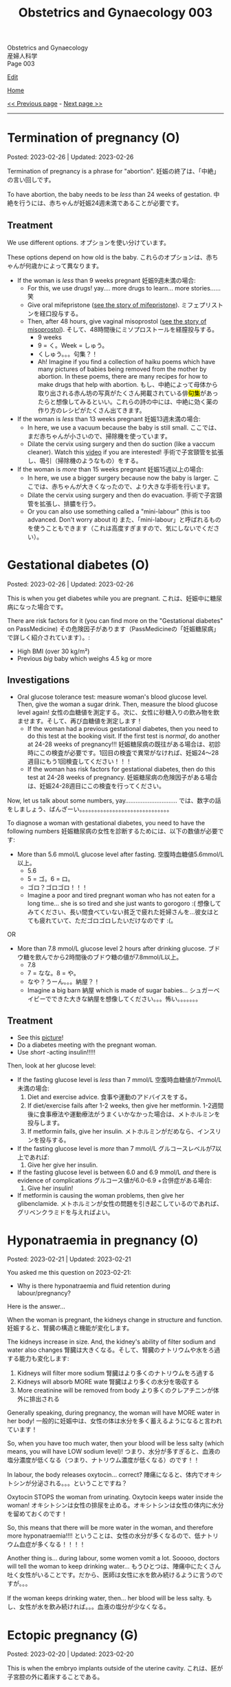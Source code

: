 #+TITLE: Obstetrics and Gynaecology 003

#+BEGIN_EXPORT html
<div class="engt">Obstetrics and Gynaecology</div>
<div class="japt">産婦人科学</div>
<div class="engt">Page 003</div>
#+END_EXPORT

[[https://github.com/ahisu6/ahisu6.github.io/edit/main/src/og/003.org][Edit]]

[[file:./index.org][Home]]

[[file:./002.org][<< Previous page]] - [[file:./004.org][Next page >>]]

-----

#+TOC: headlines 2

* Termination of pregnancy (O)
:PROPERTIES:
:CUSTOM_ID: org33cd9ca
:END:

Posted: 2023-02-26 | Updated: 2023-02-26

Termination of pregnancy is a phrase for "abortion". @@html:<span class="ja">妊娠の終了は、「中絶」の言い回しです。</span>@@

To have abortion, the baby needs to be /less/ than 24 weeks of gestation. @@html:<span class="ja">中絶を行うには、赤ちゃんが妊娠24週未満であることが必要です。</span>@@

** Treatment
:PROPERTIES:
:CUSTOM_ID: orgeaf19f9
:END:

We use different options. @@html:<span class="ja">オプションを使い分けています。</span>@@

These options depend on how old is the baby. @@html:<span class="ja">これらのオプションは、赤ちゃんが何歳かによって異なります。</span>@@

- If the woman is /less/ than 9 weeks pregnant @@html:<span class="ja">妊娠9週未満の場合</span>@@:
  - For this, we use drugs! yay.... more drugs to learn... more stories...... @@html:<span class="ja">笑</span>@@
  - Give oral mifepristone ([[file:../cp/001.org::#mifepristone][see the story of mifepristone]]). @@html:<span class="ja">ミフェプリストンを経口投与する。</span>@@
  - Then, after 48 hours, give vaginal misoprostol ([[file:../cp/001.org::#misoprostol][see the story of misoprostol]]). @@html:<span class="ja">そして、48時間後にミソプロストールを経膣投与する。</span>@@
    - @@html:<span class="ja">9 weeks</span>@@
    - @@html:<span class="ja">9 = く。Week = しゅう。</span>@@
    - @@html:<span class="ja">くしゅう。。。句集？！</span>@@
    - Ah! Imagine if you find a collection of haiku poems which have many pictures of babies being removed from the mother by abortion. In these poems, there are many recipes for how to make drugs that help with abortion. @@html:<span class="ja">もし、中絶によって母体から取り出される赤ん坊の写真がたくさん掲載されている俳<mark>句集</mark>があったらと想像してみるといい。これらの詩の中には、中絶に効く薬の作り方のレシピがたくさん出てきます。</span>@@

- If the woman is /less/ than 13 weeks pregnant @@html:<span class="ja">妊娠13週未満の場合</span>@@:
  - In here, we use a vacuum because the baby is still small. @@html:<span class="ja">ここでは、まだ赤ちゃんが小さいので、掃除機を使っています。</span>@@
  - Dilate the cervix using surgery and then do suction (like a vaccum cleaner). Watch this [[https://www.youtube.com/watch?v=_d5pM9Y5zPg][video]] if you are interested! @@html:<span class="ja">手術で子宮頸管を拡張し、吸引（掃除機のようなもの）をする。</span>@@

- If the woman is /more/ than 15 weeks pregnant @@html:<span class="ja">妊娠15週以上の場合</span>@@:
  - In here, we use a bigger surgery because now the baby is larger. @@html:<span class="ja">ここでは、赤ちゃんが大きくなったので、より大きな手術を行います。</span>@@
  - Dilate the cervix using surgery and then do evacuation. @@html:<span class="ja">手術で子宮頸管を拡張し、排膿を行う。</span>@@
  - Or you can also use something called a "mini-labour" (this is too advanced. Don't worry about it) @@html:<span class="ja">また、「mini-labour」と呼ばれるものを使うこともできます（これは高度すぎますので、気にしないでください）。</span>@@

* Gestational diabetes (O)
:PROPERTIES:
:CUSTOM_ID: orgaf40a01
:END:

Posted: 2023-02-26 | Updated: 2023-02-26

This is when you get diabetes while you are pregnant. @@html:<span class="ja">これは、妊娠中に糖尿病になった場合です。</span>@@

There are risk factors for it (you can find more on the "Gestational diabetes" on PassMedicine) @@html:<span class="ja">その危険因子があります（PassMedicineの「妊娠糖尿病」で詳しく紹介されています）。</span>@@:
- High BMI (over 30 kg/m²)
- Previous /big/ baby which weighs 4.5 kg or more

** Investigations
:PROPERTIES:
:CUSTOM_ID: orga83c3b3
:END:

- Oral glucose tolerance test: measure woman's blood glucose level. Then, give the woman a sugar drink. Then, measure the blood glucose level again! @@html:<span class="ja">女性の血糖値を測定する。次に、女性に砂糖入りの飲み物を飲ませます。そして、再び血糖値を測定します！</span>@@
  - If the woman had a previous gestational diabetes, then you need to do this test at the booking visit. If the first test is /normal/, do another at 24-28 weeks of pregnancy!!! @@html:<span class="ja">妊娠糖尿病の既往がある場合は、初診時にこの検査が必要です。1回目の検査で異常がなければ、妊娠24〜28週目にもう1回検査してください！！！</span>@@
  - If the woman has risk factors for gestational diabetes, then do this test at 24-28 weeks of pregnancy. @@html:<span class="ja">妊娠糖尿病の危険因子がある場合は、妊娠24-28週目にこの検査を行ってください。</span>@@

Now, let us talk about some numbers, yay.............................. @@html:<span class="ja">では、数字の話をしましょう、ばんざーい。。。。。。。。。。。。。。。。。。。。。。。。。。。。。。</span>@@

To diagnose a woman with gestational diabetes, you need to have the following numbers @@html:<span class="ja">妊娠糖尿病の女性を診断するためには、以下の数値が必要です</span>@@:
- More than 5.6 mmol/L glucose level after fasting. @@html:<span class="ja">空腹時血糖値5.6mmol/L以上。</span>@@
  - 5.6
  - @@html:<span class="ja">5 = ゴ。6 = ロ。</span>@@
  - @@html:<span class="ja">ゴロ？ゴロゴロ！！！</span>@@
  - Imagine a poor and tired pregnant woman who has not eaten for a long time... she is so tired and she just wants to gorogoro :( @@html:<span class="ja">想像してみてください、長い間食べていない貧乏で疲れた妊婦さんを...彼女はとても疲れていて、ただゴロゴロしたいだけなのです :(。</span>@@
OR
- More than 7.8 mmol/L glucose level 2 hours after drinking glucose. @@html:<span class="ja">ブドウ糖を飲んでから2時間後のブドウ糖の値が7.8mmol/L以上。</span>@@
  - 7.8
  - @@html:<span class="ja">7 = なな。8 = や。</span>@@
  - @@html:<span class="ja">なや？うーん。。。納屋？！</span>@@
  - Imagine a big barn @@html:<span class="ja">納屋</span>@@ which is made of sugar babies... @@html:<span class="ja">シュガーベイビーでできた大きな納屋を想像してください。。。怖い。。。。。。。</span>@@

** Treatment
:PROPERTIES:
:CUSTOM_ID: org83f2e1f
:END:

- See this [[https://lh3.googleusercontent.com/pw/AMWts8BnyDT6TCExKopOMfDvRY2KyqJD4hMGgtKL7DPwEcqMmRgNAONXd0EJR2-BTp0y1HkXpJtNykVQXrJZHRgWCMW8f07CgzO7RGKIX-CA5ErRTnu0_4ry3dV-6kf-pFTVSS7welurSqFxOqyPdlryLFBw=w1269-h717-s-no?authuser=3][picture]]!
- Do a diabetes meeting with the pregnant woman.
- Use /short/ -acting insulin!!!!!

Then, look at her glucose level:
- If the fasting glucose level is /less/ than 7 mmol/L @@html:<span class="ja">空腹時血糖値が7mmol/L未満の場合</span>@@:
  1. Diet and exercise advice. @@html:<span class="ja">食事や運動のアドバイスをする。</span>@@
  2. If diet/exercise fails after 1-2 weeks, then give her metformin. @@html:<span class="ja">1-2週間後に食事療法や運動療法がうまくいかなかった場合は、メトホルミンを投与します。</span>@@
  3. If metformin fails, give her insulin. @@html:<span class="ja">メトホルミンがだめなら、インスリンを投与する。</span>@@

- If the fasting glucose level is /more/ than 7 mmol/L @@html:<span class="ja">グルコースレベルが7以上であれば</span>@@:
  1. Give her give her insulin.

- If the fasting glucose level is between 6.0 and 6.9 mmol/L /and/ there is evidence of complications @@html:<span class="ja">グルコース値が6.0-6.9 +合併症がある場合</span>@@:
  1. Give her insulin!

- If metformin is causing the woman problems, then give her glibenclamide. @@html:<span class="ja">メトホルミンが女性の問題を引き起こしているのであれば、グリベンクラミドを与えればよい。</span>@@

* Hyponatraemia in pregnancy (O)
:PROPERTIES:
:CUSTOM_ID: org9f8fd5a
:END:

Posted: 2023-02-21 | Updated: 2023-02-21

You asked me this question on 2023-02-21:
- Why is there hyponatraemia and fluid retention during labour/pregnancy?

Here is the answer...

When the woman is pregnant, the kidneys change in structure and function. @@html:<span class="ja">妊娠すると、腎臓の構造と機能が変化します。</span>@@

The kidneys increase in size. And, the kidney's ability of filter sodium and water also changes @@html:<span class="ja">腎臓は大きくなる。そして、腎臓のナトリウムや水をろ過する能力も変化します</span>@@:
1. Kidneys will filter more sodium @@html:<span class="ja">腎臓はより多くのナトリウムをろ過する</span>@@
2. Kidneys will absorb MORE wate @@html:<span class="ja"> 腎臓はより多くの水分を吸収する</span>@@
3. More creatinine will be removed from body @@html:<span class="ja">より多くのクレアチニンが体外に排出される</span>@@

Generally speaking, during pregnancy, the woman will have MORE water in her body! @@html:<span class="ja"> 一般的に妊娠中は、女性の体は水分を多く蓄えるようになると言われています！</span>@@

So, when you have too much water, then your blood will be less salty (which means, you will have LOW sodium level)! @@html:<span class="ja"> つまり、水分が多すぎると、血液の塩分濃度が低くなる（つまり、ナトリウム濃度が低くなる）のです！！</span>@@

In labour, the body releases oxytocin... correct? @@html:<span class="ja">陣痛になると、体内でオキシトシンが分泌される。。。ということですね？</span>@@

Oxytocin STOPS the woman from urinating. Oxytocin keeps water inside the woman! @@html:<span class="ja">オキシトシンは女性の排尿を止める。オキシトシンは女性の体内に水分を留めておくのです！</span>@@

So, this means that there will be more water in the woman, and therefore more hyponatraemia!!!! @@html:<span class="ja">ということは、女性の水分が多くなるので、低ナトリウム血症が多くなる！！！！</span>@@

Another thing is... during labour, some women vomit a lot. Sooooo, doctors will tell the woman to keep drinking water... @@html:<span class="ja"> もうひとつは、陣痛中にたくさん吐く女性がいることです。だから、医師は女性に水を飲み続けるように言うのですが。。。</span>@@

If the woman keeps drinking water, then... her blood will be less salty. @@html:<span class="ja">もし、女性が水を飲み続ければ。。。血液の塩分が少なくなる。</span>@@

* Ectopic pregnancy (G)
:PROPERTIES:
:CUSTOM_ID: org9e4c165
:END:

Posted: 2023-02-20 | Updated: 2023-02-20

This is when the embryo implants outside of the uterine cavity. @@html:<span class="ja">これは、胚が子宮腔の外に着床することである。</span>@@

Most common wrong site of implant is fallopian tube. See this [[https://lh3.googleusercontent.com/pw/AMWts8BnRnJxyu2729QDCZn4J0S36p4aHnzZtD7Qm37oIvhFDY3kWCIkd_sI3HpHi82uEoFYnV9nQOhcqokJ-bu6iwyNwNHD8AskClJbWMMS7kg1gTBAIsM9gG954U1hJ-lQgCVPXNNw4zu4moiX1TFlkTWD=w732-h529-s-no?authuser=3][picture]] for the other possible places! @@html:<span class="ja">最も一般的な着床部位の間違いは卵管です。</span>@@

Risk factors, go to "Ectopic pregnancy: epidemiology and risk factors" page on PassMedicine to learn more! @@html:<span class="ja">PassMedicineの「Ectopic pregnancy: epidemiology and risk factors」のページに移動して、もっと詳しく見る</span>@@:
- Damage to tubes (for example, damage done after pelvic inflammatory disease) @@html:<span class="ja">管の損傷（骨盤内炎症性疾患の後遺症など）</span>@@
- Endometriosis

When the embryo implants in the fallopian tubes, it causes a /lot/ of lower abdomen pain!!! @@html:<span class="ja">胚が卵管に着床する際、下腹部に大きな痛みがある！！！</span>@@

** Signs and symptoms
:PROPERTIES:
:CUSTOM_ID: org7764045
:END:

- Tummy pain!!!!!! Tummy hurts when you touch it!!
- No period (this is called amenorrhoea) for 6-8 weeks! @@html:<span class="ja">6～8週間、生理が来ない（これを無月経といいます）！</span>@@
- Vaginal bleeding: the colour of the blood will be /dark brown/. Maybe the embryo is drinking some dark chocolate................. Ehhhhhhhhhhhh @@html:<span class="ja">血液の色は暗褐色になります。もしかしたら胚はダークチョコレートを飲んでいるのかもしれない。。。。。。。。。。。。。。。。。え～～～～～～～～～～～</span>@@
- Collapse: the woman might pass out!!! This is a massive red flag because it shows that the tube ruptured!!!! @@html:<span class="ja">女性は気絶するかもしれない！！！ これは、チューブが破裂したことを示すので、大赤信号です！！！！</span>@@

** Investigations
:PROPERTIES:
:CUSTOM_ID: orgc33f60d
:END:

- Positive pregnancy test: let's start with the basic stuff!
- Transvaginal ultrasound
- Blood hCG: you need to monitor this. In normal pregnancy, hCG will keep going up. In ectopic pregnancy, hCG will stop going up. @@html:<span class="ja">これを監視する必要があります。正常な妊娠では、hCGは上昇し続けます。子宮外妊娠の場合、hCGは上がらなくなります。</span>@@

** Treatment
:PROPERTIES:
:CUSTOM_ID: orgb050af5
:END:

Right, so, there 3 different ways to treat ectopic pregnancy.
1. Expectant management: this means you just monitor the woman for 48 hours. @@html:<span class="ja">ということは、48時間監視すればいいということです。</span>@@
2. Medical management: in this one, you should give methotrexate to the woman. @@html:<span class="ja">この中で、メトトレキサートは投与したほうがいい。</span>@@
3. Surgical management: here you remove the fallopian tube (salpingECTOmy) OR you open the fallopian tube and remove the embryo (salpingOTOmy). @@html:<span class="ja">ここでは、卵管を摘出する方法（salpingECTOmy）と、卵管を開いて胚を取り出す方法（salpingOTOmy）のいずれかを選択します。</span>@@

There are criteria which will tell you what kind of treatment you should give... @@html:<span class="ja">どのような治療を施すべきか、基準があるのです。。。</span>@@

*** Ectopic pregnancy criteria in English
:PROPERTIES:
:CUSTOM_ID: orgc4245b6
:END:

| Criteria                                                                                                   | Expectant       | Medical                                                                  | Surgical          |
|------------------------------------------------------------------------------------------------------------+-----------------+--------------------------------------------------------------------------+-------------------|
| Size of the pregnancy inside the fallopian tube                                                            | less than 35 mm | less than 35 mm                                                          | MORE than 35 mm   |
| Is it ruptured or not ruptured?                                                                            | NOT ruptured    | NOT ruptured                                                             | Ruptured          |
| Any pain?                                                                                                  | No              | No                                                                       | Yes               |
| Any fetal heartbeat?                                                                                       | No heartbeat    | No heartbeat                                                             | Visible heartbeat |
| hCG level                                                                                                  | less than 1000  | less than 1500                                                           | MORE than 5000    |
| Can you use this type of management of there is intrauterine pregnancy that is happening at the same time? | Yes             | No (because we use methotrexate, and methotrexate is bad for babies!!!!) | Yes               |

*** Ectopic pregnancy criteria in Japanese
:PROPERTIES:
:CUSTOM_ID: org8a68369
:END:
| @@html:<span class="ja">基準</span>@@                                                                 | Expectant      | Medical                                               | Surgical   |
|----------------------------------------------------------------------+----------------+-------------------------------------------------------+------------|
| @@html:<span class="ja">卵管内の妊娠の大きさ</span>@@                                                 | @@html:<span class="ja">35mm以下</span>@@       | @@html:<span class="ja">35mm以下</span>@@                                              | @@html:<span class="ja">35mm以上</span>@@   |
| @@html:<span class="ja">破裂しているのか、していないのか？</span>@@                                   | @@html:<span class="ja">破裂していない</span>@@ | @@html:<span class="ja">破裂していない</span>@@                                        | @@html:<span class="ja">破裂した</span>@@   |
| @@html:<span class="ja">痛みはありますか？</span>@@                                                   | @@html:<span class="ja">いいえ</span>@@         | @@html:<span class="ja">いいえ</span>@@                                                | @@html:<span class="ja">はい</span>@@       |
| @@html:<span class="ja">胎児の心拍はあるか？</span>@@                                                 | @@html:<span class="ja">心拍がない</span>@@     | @@html:<span class="ja">心拍がない</span>@@                                            | @@html:<span class="ja">心拍数発見</span>@@ |
| hCG level                                                            | @@html:<span class="ja">1000以下</span>@@       | @@html:<span class="ja">1500以下</span>@@                                              | @@html:<span class="ja">5000以上</span>@@   |
| @@html:<span class="ja">同時期に別の子宮内妊娠があった場合、このような管理は可能でしょうか？</span>@@ | @@html:<span class="ja">はい</span>@@           | @@html:<span class="ja">いいえ (メトトレキサートは胎児に悪いからです！！！！)</span>@@ | @@html:<span class="ja">はい</span>@@       |

